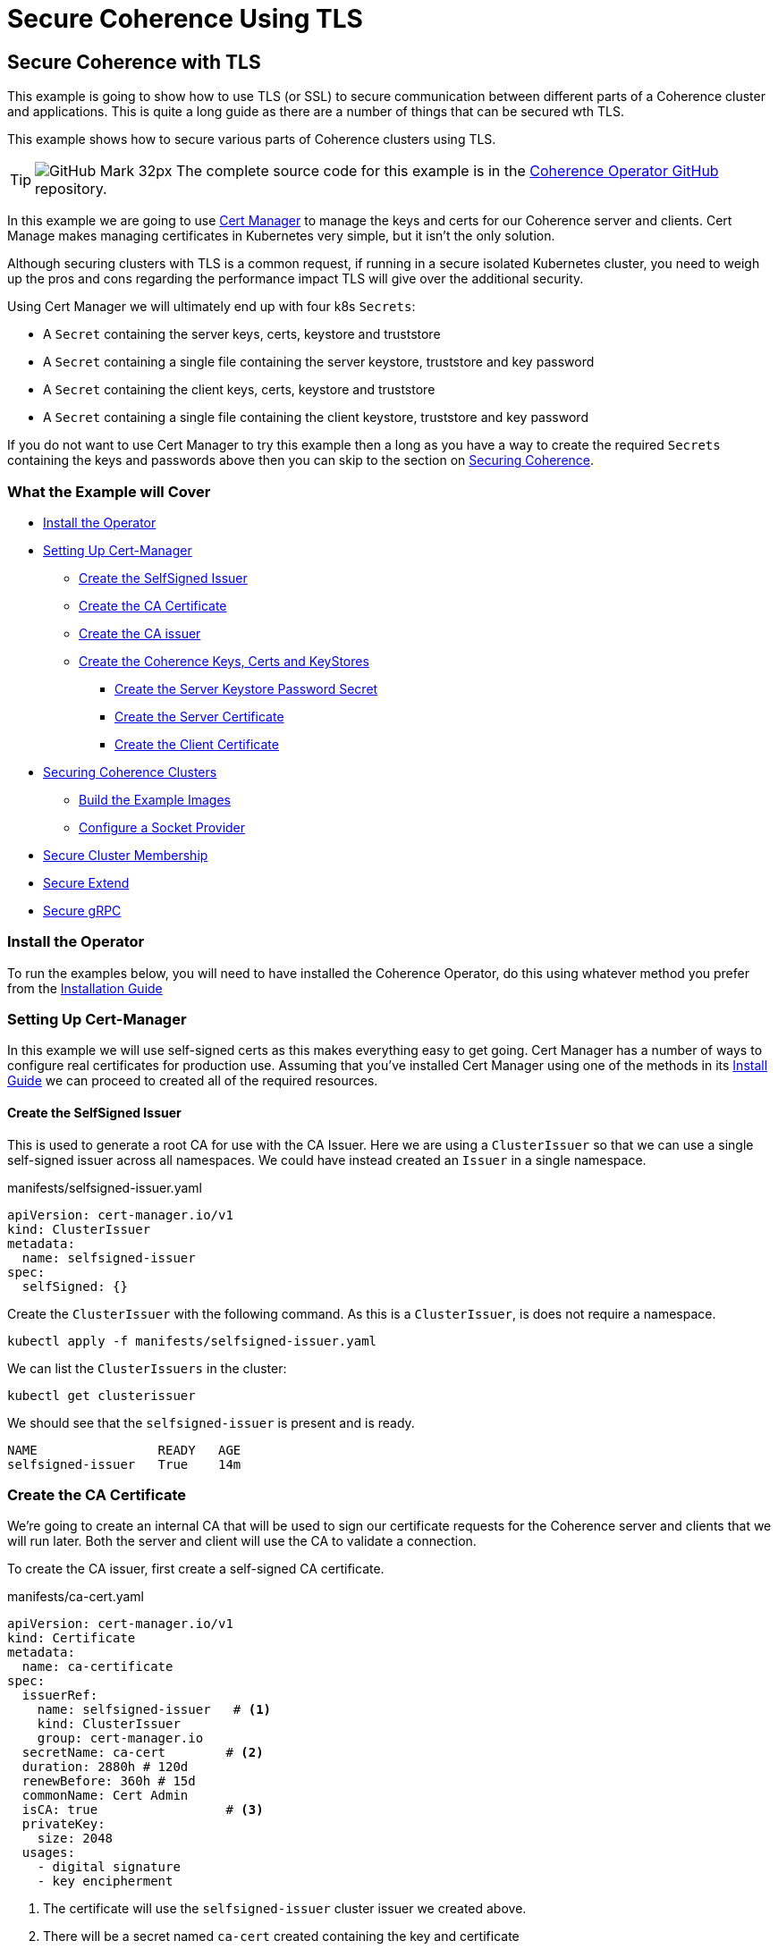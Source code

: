 ///////////////////////////////////////////////////////////////////////////////

    Copyright (c) 2021, Oracle and/or its affiliates.
    Licensed under the Universal Permissive License v 1.0 as shown at
    http://oss.oracle.com/licenses/upl.

///////////////////////////////////////////////////////////////////////////////
= Secure Coherence Using TLS

== Secure Coherence with TLS

This example is going to show how to use TLS (or SSL) to secure communication between different parts of a Coherence cluster and applications. This is quite a long guide as there are a number of things that can be secured wth TLS.

This example shows how to secure various parts of Coherence clusters using TLS.

[TIP]
====
image:GitHub-Mark-32px.png[] The complete source code for this example is in the https://github.com/oracle/coherence-operator/tree/master/examples/090_tls[Coherence Operator GitHub] repository.
====

In this example we are going to use https://cert-manager.io[Cert Manager] to manage the keys and certs for our Coherence server and clients. Cert Manage makes managing certificates in Kubernetes very simple, but it isn't the only solution.

Although securing clusters with TLS is a common request, if running in a secure isolated Kubernetes cluster, you need to weigh up the pros and cons regarding the performance impact TLS will give over the additional security.

Using Cert Manager we will ultimately end up with four k8s `Secrets`:

* A `Secret` containing the server keys, certs, keystore and truststore
* A `Secret` containing a single file containing the server keystore, truststore and key password
* A `Secret` containing the client keys, certs, keystore and truststore
* A `Secret` containing a single file containing the client keystore, truststore and key password

If you do not want to use Cert Manager to try this example then a long as you have a way to create the required `Secrets` containing the keys and passwords above then you can skip to the section on <<coherence,Securing Coherence>>.

=== What the Example will Cover

* <<install_operator,Install the Operator>>
* <<setup_cert_manager,Setting Up Cert-Manager>>
** <<create_self_signed_issuer,Create the SelfSigned Issuer>>
** <<create_ce_cert,Create the CA Certificate>>
** <<create_ca_issuer,Create the CA issuer>>
** <<create_coherence_keystores,Create the Coherence Keys, Certs and KeyStores>>
*** <<server_password_secret,Create the Server Keystore Password Secret>>
*** <<server_cert,Create the Server Certificate>>
*** <<client_certs,Create the Client Certificate>>
* <<coherence,Securing Coherence Clusters>>
** <<images,Build the Example Images>>
** <<socket_provider,Configure a Socket Provider>>
* <<tcmp,Secure Cluster Membership>>
* <<extend,Secure Extend>>
* <<grpc,Secure gRPC>>


[#install_operator]
=== Install the Operator

To run the examples below, you will need to have installed the Coherence Operator, do this using whatever method you prefer from the https://oracle.github.io/coherence-operator/docs/latest/#/installation/01_installation[Installation Guide]

[#setup_cert_manager]
=== Setting Up Cert-Manager

In this example we will use self-signed certs as this makes everything easy to get going.
Cert Manager has a number of ways to configure real certificates for production use.
Assuming that you've installed Cert Manager using one of the methods in its https://cert-manager.io/docs/installation/[Install Guide] we can proceed to created all of the required resources.

[#create_self_signed_issuer]
==== Create the SelfSigned Issuer

This is used to generate a root CA for use with the CA Issuer.
Here we are using a `ClusterIssuer` so that we can use a single self-signed issuer across all namespaces.
We could have instead created an `Issuer` in a single namespace.

[source,yaml]
.manifests/selfsigned-issuer.yaml
----
apiVersion: cert-manager.io/v1
kind: ClusterIssuer
metadata:
  name: selfsigned-issuer
spec:
  selfSigned: {}
----

Create the `ClusterIssuer` with the following command. As this is a `ClusterIssuer`, is does not require a namespace.
[source,bash]
----
kubectl apply -f manifests/selfsigned-issuer.yaml
----

We can list the `ClusterIssuers` in the cluster:
[source,bash]
----
kubectl get clusterissuer
----
We should see that the `selfsigned-issuer` is present and is ready.
[source,bash]
----
NAME                READY   AGE
selfsigned-issuer   True    14m
----

[#create_ce_cert]
=== Create the CA Certificate

We’re going to create an internal CA that will be used to sign our certificate requests for the Coherence server and clients that we will run later. Both the server and client will use the CA to validate a connection.

To create the CA issuer, first create a self-signed CA certificate.

[source,yaml]
.manifests/ca-cert.yaml
----
apiVersion: cert-manager.io/v1
kind: Certificate
metadata:
  name: ca-certificate
spec:
  issuerRef:
    name: selfsigned-issuer   # <1>
    kind: ClusterIssuer
    group: cert-manager.io
  secretName: ca-cert        # <2>
  duration: 2880h # 120d
  renewBefore: 360h # 15d
  commonName: Cert Admin
  isCA: true                 # <3>
  privateKey:
    size: 2048
  usages:
    - digital signature
    - key encipherment
----
<1> The certificate will use the `selfsigned-issuer` cluster issuer we created above.
<2> There will be a secret named `ca-cert` created containing the key and certificate
<3> Note that the `isCA` field is set to `true` in the body of the spec.

The CA issuer that we will create later will also be a `ClusterIssuer`, so in order for the issuer to find the `Certificate` above we will create the certificate in the `cert-manager` namespace, which is where Cert Manager is running.

[source,bash]
----
kubectl -n cert-manager apply -f manifests/ca-cert.yaml
----

We can see that the certificate was created and should be ready:
[source,bash]
----
kubectl -n cert-manager get certificate
----

[source,bash]
----
NAME             READY   SECRET    AGE
ca-certificate   True    ca-cert   12m
----

There will also be a secret named `ca-secret` created in the `cert-manager` namespace.
The Secret will contain the certificate and signing key, this will be created when the CA certificate is deployed, and the CA issuer will reference that secret.

[#create_ca_issuer]
=== Create the CA issuer.

As with the self-signed issuer above, we will create a `ClusterIssuer` for the CA issuer.

[source,bash]
.manifests/ca-cert.yaml
----
apiVersion: cert-manager.io/v1
kind: ClusterIssuer
metadata:
  name: ca-issuer
spec:
  ca:
    secretName: ca-cert  # <1>
----
<1> The `ca-issuer` will use the `ca-cert` secret created by the `ca-certificate` `Certificate` we created above.

Create the CA issuer with the following command. As this is a `ClusterIssuer`, is does not require a namespace.

[source,bash]
----
kubectl apply -f manifests/ca-issuer.yaml
----

You can then check that the issuer have been successfully configured by checking the status.
[source,bash]
----
kubectl get clusterissuer
----
We should see that both `ClusterIssuers` we created are present and is ready.
[source,bash]
----
NAME                READY   AGE
ca-issuer           True    22m
selfsigned-issuer   True    31m
----

[#create_coherence_keystores]
=== Create the Coherence Keys, Certs and KeyStores

As the Coherence server, and client in this example, are Java applications they will require Java keystores to hold the certificates. We can use Cert-Manager to create these for us.

==== Create a Namespace

We will run the Coherence cluster in a namespace called `coherence-test`, so we will first create this:
[source,bash]
----
kubectl create ns coherence-test
----

[#server_password_secret]
==== Create the Server Keystore Password Secret

The keystore will be secured with a password. We will create this password in a `Secret` so that Cert-Manager can find and use it.
The simplest way to create this secret is with kubectl:

[source,bash]
----
kubectl -n coherence-test create secret generic \
    server-keystore-secret --from-literal=password-key=[your-password]
----

...replacing `[your-password]` with the actual password you want to use.
Resulting in a `Secret` similar to this:

[source,bash]
.manifests/ca-cert.yaml
----
apiVersion: v1
kind: Secret
metadata:
  name: server-keystore-secret
data:
  password-key: "cGFzc3dvcmQ=" # <1>
----
<1> In this example the password used is `password`

[#server_cert]
==== Create the Server Certificate

We can now create the server certificate and keystore.

[source,yaml]
.manifests/server-keystore.yaml
----
apiVersion: cert-manager.io/v1
kind: Certificate
metadata:
  name: server-keystore
spec:
  issuerRef:
    name: ca-issuer                   # <1>
    kind: ClusterIssuer
    group: cert-manager.io
  secretName: coherence-server-certs  # <2>
  keystores:
    jks:
      create: true
      passwordSecretRef:
        key: password-key
        name: server-keystore-secret  # <3>
  duration: 2160h # 90d
  renewBefore: 360h # 15d
  privateKey:
    size: 2048
    algorithm: RSA
    encoding: PKCS1
  usages:
    - digital signature
    - key encipherment
    - client auth
    - server auth
  commonName: Coherence Certs
----

<1> The issuer will the `ClusterIssuer` named `ca-issuer` that we created above.
<2> The keys, certs and keystores will be created in a secret named `coherence-server-certs`
<3> The keystore password secret is the `Secret` named `server-keystore-secret` we created above

We can create the certificate in the `coherence-test` namespace with the following command:

[source,bash]
----
kubectl -n coherence-test apply -f manifests/server-keystore.yaml
----

If we list the certificate in the `coherence-test` namespace we should see the new certificate and that it is ready.

[source,bash]
----
kubectl -n coherence-test get certificate
----

[source,bash]
----
NAME              READY   SECRET                   AGE
server-keystore   True    coherence-server-certs   4s
----

If we list the secrets in the `coherence-test` namespace we should see both the password secret and the keystore secret:

[source,bash]
----
kubectl -n coherence-test get secret
----

[source,bash]
----
NAME                     TYPE                 DATA   AGE
coherence-server-certs   kubernetes.io/tls    5      117s
server-keystore-secret   Opaque               1      2m9s
----

[#client_certs]
==== Create the Client Certificate

We can create the certificates and keystores for the client in exactly the same way we did for the server.

Create a password secret for the client keystore:
[source,bash]
----
kubectl -n coherence-test create secret generic \
    client-keystore-secret --from-literal=password-key=[your-password]
----

Create the client certificate and keystore.

[source,yaml]
.manifests/client-keystore.yaml
----
apiVersion: cert-manager.io/v1
kind: Certificate
metadata:
  name: client-keystore
spec:
  issuerRef:
    name: ca-issuer                   # <1>
    kind: ClusterIssuer
    group: cert-manager.io
  secretName: coherence-client-certs  # <2>
  keystores:
    jks:
      create: true
      passwordSecretRef:
        key: password-key
        name: client-keystore-secret  # <3>
  duration: 2160h # 90d
  renewBefore: 360h # 15d
  privateKey:
    size: 2048
    algorithm: RSA
    encoding: PKCS1
  usages:
    - digital signature
    - key encipherment
    - client auth
  commonName: Coherence Certs
----

<1> The issuer is the same cluster-wide `ca-issuer` that we used for the server.
<2> The keys, certs and keystores will be created in a secret named `coherence-client-certs`
<3> The keystore password secret is the `Secret` named `client-keystore-secret` we created above

[source,bash]
----
kubectl -n coherence-test apply -f manifests/client-keystore.yaml
----

If we list the certificate in the `coherence-test` namespace we should see the new client certificate and that it is ready.

[source,bash]
----
kubectl -n coherence-test get certificate
----

[source]
----
NAME              READY   SECRET                   AGE
client-keystore   True    coherence-client-certs   12s
server-keystore   True    coherence-server-certs   2m13s
----



[#coherence]
== Securing Coherence

By this point, you should have installed the Operator and have the four `Secrets` required, either created by Cert Manager, or manually. Now we can secure Coherence clusters.

[#images]
=== Build the Test Images

This example includes a Maven project that will build a Coherence server and client images with configuration files that allow us to easily demonstrate TLS. To build the images run the following command:

[source,bash]
----
./mvnw clean package jib:dockerBuild
----

This will produce two images:

* `tls-example-server:1.0.0`
* `tls-example-client:1.0.0`

These images can run secure or insecure depending on various system properties passed in at runtime.

[#socket_provider]
=== Configure a Socket Provider

When configuring Coherence to use TLS, we need to configure a socket provider that Coherence can use to create secure socket. We then tell Coherence to use this provider in various places, such as Extend connections, cluster member TCMP connections etc.
This configuration is typically done by adding the provider configuration to the Coherence operational configuration override file.

The Coherence documentation has a lot of details on configuring socket providers in the section on https://docs.oracle.com/en/middleware/standalone/coherence/14.1.1.0/secure/using-ssl-secure-communication.html#GUID-21CBAF48-BA78-4373-AC90-BF668CF31776[Using SSL Secure Communication]

Below is an example that we will use on the server cluster members
[source,xml]
.src/main/resources/tls-coherence-override.xml
----
<coherence xmlns:xsi="http://www.w3.org/2001/XMLSchema-instance"
    xmlns="http://xmlns.oracle.com/coherence/coherence-operational-config"
    xsi:schemaLocation="http://xmlns.oracle.com/coherence/coherence-operational-config coherence-operational-config.xsd">
  <cluster-config>
    <socket-providers>
      <socket-provider id="tls">
        <ssl>
          <protocol>TLS</protocol>
          <identity-manager>
            <key-store>
              <url system-property="coherence.tls.keystore"/>
              <password-provider>
                <class-name>com.oracle.coherence.k8s.FileBasedPasswordProvider</class-name>
                  <init-params>
                    <init-param>
                      <param-type>String</param-type>
                      <param-value system-property="coherence.tls.keystore.password">/empty.txt</param-value>
                    </init-param>
                </init-params>
              </password-provider>
            </key-store>
            <password-provider>
              <class-name>com.oracle.coherence.k8s.FileBasedPasswordProvider</class-name>
              <init-params>
                <init-param>
                  <param-type>String</param-type>
                  <param-value system-property="coherence.tls.key.password">/empty.txt</param-value>
              </init-param>
            </init-params>
          </password-provider>
          </identity-manager>
          <trust-manager>
            <key-store>
              <url system-property="coherence.tls.truststore"/>
              <password-provider>
                <class-name>com.oracle.coherence.k8s.FileBasedPasswordProvider</class-name>
                <init-params>
                  <init-param>
                    <param-type>String</param-type>
                    <param-value system-property="coherence.tls.truststore.password">/empty.txt</param-value>
                  </init-param>
                </init-params>
              </password-provider>
            </key-store>
          </trust-manager>
        </ssl>
      </socket-provider>
    </socket-providers>
  </cluster-config>
</coherence>
----

The file above has a number of key parts.

We must give the provider a name so that we can refer to it in other configuration.
This is done by setting the `id` attribute of the `<socket-provider>` element. In this case we name the provider "tls" in `<socket-provider id="tls">`.

We set the `<protocol>` element to TLS to tell Coherence that this is a TLS socket.

We need to set the keystore URL. If we always used a common location, we could hard code it in the configuration. In this case we will configure the `<keystore><url>` element to be injected from a system property which we will configure at runtime `<url system-property="coherence.tls.keystore"/>`.

We obviously do not want hard-coded passwords in our configuration.
In this example we will use a password provider, which is a class implementing the `com.tangosol.net.PasswordProvider` interface, that can provide the password by reading file.
In this case the file will be the one from the password secret created above that we will mount into the container.

[source,xml]
.src/main/resources/server-cache-config.xml
----
<password-provider>
  <class-name>com.oracle.coherence.k8s.FileBasedPasswordProvider</class-name>
    <init-params>
      <init-param>
        <param-type>String</param-type>
        <param-value system-property="coherence.tls.keystore.password"/>
      </init-param>
  </init-params>
</password-provider>
----
In the snippet above the password file location will be passed in using the
`coherence.tls.keystore.password` system property.

We declare another password provider for the private key password.

We then declare the configuration for the truststore, which follows the same pattern as the keystore.

The configuration above is included in both of the example images that we built above.

[#tcmp]
== Secure Cluster Membership

Now we have a "tls" socket provider we can use it to secure Coherence. The Coherence documentation has a section on https://docs.oracle.com/en/middleware/standalone/coherence/14.1.1.0/secure/using-ssl-secure-communication.html#GUID-21CBAF48-BA78-4373-AC90-BF668CF31776[Securing Coherence TCMP with TLS].
Securing communication between cluster members is very simple, we just set the `coherence.socketprovider` system property to the name of the socket provider we want to use. In our case this will be the "tls" provider we configured above, so we would use `-Dcoherence.socketprovider=tls`

The yaml below is a `Coherence` resource that will cause the Operator to create a three member Coherence cluster.

[source,yaml]
.manifests/coherence-cluster.yaml
----
apiVersion: coherence.oracle.com/v1
kind: Coherence
metadata:
  name: tls-cluster
spec:
  replicas: 3
  image: tls-example-server:1.0.0    # <1>
  cluster: test-cluster              # <2>
  coherence:
    overrideConfig: tls-coherence-override.xml  # <3>
    cacheConfig: server-cache-config.xml        # <4>
  jvm:
    args:
      - -Dcoherence.socketprovider=tls  # <5>
      - -Dcoherence.tls.keystore=file:/coherence/certs/keystore.jks
      - -Dcoherence.tls.keystore.password=file:/coherence/certs/credentials/password-key
      - -Dcoherence.tls.key.password=file:/coherence/certs/credentials/password-key
      - -Dcoherence.tls.truststore=file:/coherence/certs/truststore.jks
      - -Dcoherence.tls.truststore.password=file:/coherence/certs/credentials/password-key
  secretVolumes:
    - mountPath: coherence/certs             # <6>
      name: coherence-server-certs
    - mountPath: coherence/certs/credentials
      name: server-keystore-secret
  ports:
    - name: extend  # <7>
      port: 20000
    - name: grpc
      port: 1408
    - name: management
      port: 30000
    - name: metrics
      port: 9612
----

<1> The image name is the server image built from this example project

<2> We specify a cluster name because we want to be able to demonstrate other Coherence deployments can or cannot join this cluster, so their yaml files will use this same cluster name.

<3> We set the Coherence override file to the file containing the "tls" socket provider configuration.

<4> We use a custom cache configuration file that has an Extend proxy that we can secure later.

<5> We set the `coherence.socketprovider` system property to use the "tls" provider, we also set a number of other properties that will set the locations of the keystores and password files to map to the secret volume mounts.

<6> We mount the certificate and password secrets to volumes

<7> We expose some ports for clients which we will use later, and for management, so we can enquire on the cluster state using REST.

Install the yaml above into the `coherence-test` namespace:

[source,bash]
----
kubectl -n coherence-test apply -f manifests/coherence-cluster.yaml
----

If we list the Pods in the `coherence-test` namespace then after a minute or so there should be three ready Pods.

[source,bash]
----
kubectl -n coherence-test get pods
----

[source,bash]
----
NAME             READY   STATUS    RESTARTS   AGE
tls-cluster-0    1/1     Running   0          88s
tls-cluster-1    1/1     Running   0          88s
tls-cluster-2    1/1     Running   0          88s
----

=== Port Forward to the REST Management Port

Remember that we exposed a number of ports in our Coherence cluster, one of these was REST management on port `30000`.
We can use this along with `curl` to enquire about the cluster state.
We need to use `kubectl` to forward a local port to one of the Coherence Pods.

Open another terminal session and run the following command:
[source,bash]
----
kubectl -n coherence-test port-forward tls-cluster-0 30000:30000
----
This will forward port `30000` on the local machine (e.g. your dev laptop) to the `tls-cluster-0` Pod.

We can now obtain the cluster state from the REST endpoint with the following command:
[source,bash]
----
curl -X GET http://127.0.0.1:30000/management/coherence/cluster
----
or if you have the https://stedolan.github.io/jq/[jq] utility we can pretty print the json output:
[source,bash]
----
curl -X GET http://127.0.0.1:30000/management/coherence/cluster | jq
----

We will see json something like this:
[source,json]
----
{
  "links": [
  ],
  "clusterSize": 3,      <1>
  "membersDeparted": [],
  "memberIds": [
    1,
    2,
    3
  ],
  "oldestMemberId": 1,
  "refreshTime": "2021-03-07T12:27:20.193Z",
  "licenseMode": "Development",
  "localMemberId": 1,
  "version": "21.06",
  "running": true,
  "clusterName": "test-cluster",
  "membersDepartureCount": 0,
  "members": [                     <2>
    "Member(Id=1, Timestamp=2021-03-07 12:24:32.982, Address=10.244.1.6:38271, MachineId=17483, Location=site:zone-two,rack:two,machine:operator-worker2,process:33,member:tls-cluster-1, Role=tls-cluster)",
    "Member(Id=2, Timestamp=2021-03-07 12:24:36.572, Address=10.244.2.5:36139, MachineId=21703, Location=site:zone-one,rack:one,machine:operator-worker,process:35,member:tls-cluster-0, Role=tls-cluster)",
    "Member(Id=3, Timestamp=2021-03-07 12:24:36.822, Address=10.244.1.7:40357, MachineId=17483, Location=site:zone-two,rack:two,machine:operator-worker2,process:34,member:tls-cluster-2, Role=tls-cluster)"
  ],
  "type": "Cluster"
}
----

<1> We can see that the cluster size is three.
<2> The member list shows details of the three Pods in the cluster


=== Start Non-TLS Cluster Members

To demonstrate that the cluster is secure we can start another cluster with yaml that does not enable TLS.

[source,yaml]
.manifests/coherence-cluster-no-tls.yaml
----
apiVersion: coherence.oracle.com/v1
kind: Coherence
metadata:
  name: no-tls-cluster
spec:
  replicas: 3
  image: tls-example-server:1.0.0     # <1>
  cluster: test-cluster               # <2>
  coherence:
    cacheConfig: server-cache-config.xml
  ports:
    - name: extend
      port: 20000
    - name: grpc
      port: 1408
    - name: management
      port: 30000
    - name: metrics
      port: 9612
----

<1> This `Coherence` resource uses the same server image as the secure cluster

<2> This `Coherence` resource also uses the same cluster name as the secure cluster, `test-cluster`, so it should attempt to join with the secure cluster.
If the existing cluster is not secure, we will end up with a cluster of six members.


Install the yaml above into the `coherence-test` namespace:

[source,bash]
----
kubectl -n coherence-test apply -f manifests/coherence-cluster-no-tls.yaml
----

If we list the Pods in the `coherence-test` namespace then after a minute or so there should be three ready Pods.

[source,bash]
----
kubectl -n coherence-test get pods
----

[source,bash]
----
NAME                READY   STATUS    RESTARTS   AGE
tls-cluster-0       1/1     Running   0          15m
tls-cluster-1       1/1     Running   0          15m
tls-cluster-2       1/1     Running   0          15m
no-tls-cluster-0    1/1     Running   0          78s
no-tls-cluster-1    1/1     Running   0          78s
no-tls-cluster-2    1/1     Running   0          78s
----

There are six pods running, but they have not formed a six member cluster.
If we re-run the curl command to query the REST management endpoint of the secure cluster we will see that the cluster size is still three:

[source,bash]
----
curl -X GET http://127.0.0.1:30000/management/coherence/cluster -s | jq '.clusterSize'
----

What happens is that the non-TLS members have effectively formed their own cluster of three members, but have not been able to form a cluster with the TLS enabled members.


=== Cleanup

After trying the example, remove both clusters with the corresponding `kubectl delete` commands so that they do not interfere with the next example.

[source,bash]
----
kubectl -n coherence-test delete -f manifests/coherence-cluster-no-tls.yaml

kubectl -n coherence-test delete -f manifests/coherence-cluster.yaml
----

[#extend]
=== Secure Extend Connections

A common connection type to secure are client connections into the cluster from Coherence Extend clients. The Coherence documentation contains details on https://docs.oracle.com/en/middleware/standalone/coherence/14.1.1.0/secure/using-ssl-secure-communication.html#GUID-0F636928-8731-4228-909C-8B8AB09613DB[Using SSL to Secure Extend Client Communication] for more in-depth details.

As with securing TCMP, we can specify a socket provider in the Extend proxy configuration in the server's cache configuration file and also in the remote scheme in the client's cache configuration. In this example we will use exactly the same TLS socket provider configuration that we created above. The only difference being the name of the `PasswordProvider` class used by the client. At the time of writing this, Coherence does not include an implementation of `PasswordProvider` that reads from a file. The Coherence Operator injects one into the classpath of the server, but our simple client is not managed by the Operator. We have added a simple `FileBasedPasswordProvider` class to the client code in this example.

==== Secure the Proxy

To enable TLS for an Extend proxy, we can just specify the name of the socket provider that we want to use in the `<proxy-scheme>` in the server's cache configuration file.

The snippet of configuration below is taken from the `server-cache-config.xml` file in the example source.

[source,xml]
.src/main/resources/server-cache-config.xml
----
<proxy-scheme>
    <service-name>Proxy</service-name>
    <acceptor-config>
        <tcp-acceptor>
            <socket-provider system-property="coherence.extend.socket.provider"/>       <1>
            <local-address>
                <address system-property="coherence.extend.address">0.0.0.0</address>   <2>
                <port system-property="coherence.extend.port">20000</port>              <3>
            </local-address>
        </tcp-acceptor>
    </acceptor-config>
    <load-balancer>client</load-balancer>
    <autostart>true</autostart>
</proxy-scheme>
----

<1> The `<socket-provider>` element is empty by default, but is configured to be set from the system property named `coherence.extend.socket.provider`. This means that by default, Extend will run without TLS. If we start the server with the system property set to "tls", the name of our socket provider, then the proxy will use TLS.
<2> The Extend proxy will bind to all local addresses.
<3> The Extend proxy service will bind to port 20000.

We add the additional `coherence.extend.socket.provider` system property to the `spec.jvm.args` section of the Coherence resource yaml we will use to deploy the server. The yaml below is identical to the yaml we used above to secure TCMP, but with the addition of the `coherence.extend.socket.provider` property.

[source,yaml]
.coherence-cluster-extend.yaml
----
apiVersion: coherence.oracle.com/v1
kind: Coherence
metadata:
  name: tls-cluster
spec:
  replicas: 3
  image: tls-example-server:1.0.0
  cluster: test-cluster
  coherence:
    cacheConfig: server-cache-config.xml
    overrideConfig: tls-coherence-override.xml
  jvm:
    args:
      - -Dcoherence.socketprovider=tls
      - -Dcoherence.extend.socket.provider=tls    # <1>
      - -Dcoherence.tls.keystore=file:/coherence/certs/keystore.jks
      - -Dcoherence.tls.keystore.password=file:/coherence/certs/credentials/password-key
      - -Dcoherence.tls.key.password=file:/coherence/certs/credentials/password-key
      - -Dcoherence.tls.truststore=file:/coherence/certs/truststore.jks
      - -Dcoherence.tls.truststore.password=file:/coherence/certs/credentials/password-key
  secretVolumes:
    - mountPath: coherence/certs
      name: coherence-server-certs
    - mountPath: coherence/certs/credentials
      name: server-keystore-secret
  ports:
    - name: extend
      port: 20000
    - name: grpc
      port: 1408
----

<1> The `-Dcoherence.extend.socket.provider=tls` has been added to enable TLS for the Extend proxy.

Installing the yaml above will give us a Coherence cluster that uses TLS for both TCMP inter-cluster communication and for Extend connections.

==== Install the Cluster

We can install the Coherence cluster defined in the yaml above using `kubectl`:

[source,bash]
----
kubectl -n coherence-test apply -f manifests/coherence-cluster-extend.yaml
----

After a minute or two the three Pods should be ready, which can be confirmed with `kubectl`.
Because the yaml above declares a port named `extend` on port `20000`, the Coherence Operator will create a k8s `Service` to expose this port. The service name will be the Coherence resource name suffixed with the port name, so in this case `tls-cluster-extend`. As a `Service` in k8s can be looked up by DNS, we can use this service name as the host name for the client to connect to.

==== Configure the Extend Client

Just like the server, we can include a socket provider configuration in the override file and configure the name of the socket provider that the client should use in the client's cache configuration file. The socket provider configuration is identical to that shown already above (with the different `FileBasedPasswordProvider` class name).

The Extend client code used in the `src/main/java/com/oracle/coherence/examples/k8s/client/Main.java` file in this example just starts a Coherence client, then obtains a `NamedMap`, and in a very long loop just puts data into the map, logging out the keys added. This is very trivial but allows us to see that the client is connected and working (or not).

The snippet of xml below is from the client's cache configuration file.

[source,xml]
.src/main/resources/client-cache-config.xml
----
<remote-cache-scheme>
    <scheme-name>remote</scheme-name>
    <service-name>Proxy</service-name>
    <initiator-config>
        <tcp-initiator>
            <socket-provider system-property="coherence.extend.socket.provider"/>           <1>
            <remote-addresses>
                <socket-address>
                    <address system-property="coherence.extend.address">127.0.0.1</address> <2>
                    <port system-property="coherence.extend.port">20000</port>              <3>
                </socket-address>
            </remote-addresses>
        </tcp-initiator>
    </initiator-config>
</remote-cache-scheme>
----

<1> The `<socket-provider>` element is empty by default, but is configured to be set from the system property named `coherence.extend.socket.provider`. This means that by default, the Extend client will connect without TLS. If we start the client with the system property set to "tls", the name of our socket provider, then the client will use TLS.

<2> By default, the Extend client will connect loopback, on `127.0.0.1` but this can be overridden by setting the `coherence.extend.address` system property. We will use this when we deploy the client to specify the name of the `Service` that is used to expose the server's Extend port.

<3> The Extend client will connect to port 20000. Although this can be overridden with a system property, port 20000 is also the default port used by the server, so there is no need to override it.

==== Start an Insecure Client

As a demonstration we can first start a non-TLS client and see what happens. We can create a simple `Pod` that will run the client image using the yaml below.

One of the features of newer Coherence CE versions is that configuration set via system properties prefixed with `coherence.` can also be set with corresponding environment variable names. The convention used for the environment variable name is to convert the system property name to uppercase and convert "." characters to "_", so setting the cache configuration file with the `coherence.cacheconfig` system property can be done using the `COHERENCE_CACHECONFIG` environment variable.
This makes it simple to set Coherence configuration properties in a Pod yaml using environment variables instead of having to build a custom Java command line.

[source,yaml]
.manifests/client-no-tls.yaml
----
apiVersion: v1
kind: Pod
metadata:
  name: client
spec:
  containers:
    - name: client
      image: tls-example-client:1.0.0
      env:
        - name: COHERENCE_CACHECONFIG       # <1>
          value: client-cache-config.xml
        - name: COHERENCE_EXTEND_ADDRESS    # <2>
          value: tls-cluster-extend
----

<1> The client will use the `client-cache-config.xml` cache configuration file.
<2> The `COHERENCE_EXTEND_ADDRESS` is set to `tls-cluster-extend`, which is the name of the service exposing the server's Extend port and which will be injected into the client's cache configuration file, as explained above.

We can run the client Pod with the following command:
[source,bash]
----
kubectl -n coherence-test apply -f manifests/client-no-tls.yaml
----

If we look at the Pods now in the `coherence-test` namespace we will see the client running:
[source,bash]
----
$ kubectl -n coherence-test get pod
----

[source,bash]
----
NAME            READY   STATUS    RESTARTS   AGE
client          1/1     Running   0          3s
tls-cluster-0   1/1     Running   0          2m8s
tls-cluster-1   1/1     Running   0          2m8s
tls-cluster-2   1/1     Running   0          2m8s
----

If we look at the log of the client Pod though we will see a stack trace with the cause:
[source,bash]
----
kubectl -n coherence-test logs client
----

[source]
----
2021-03-07 12:53:13.481/1.992 Oracle Coherence CE 21.06 <Error> (thread=main, member=n/a): Error while starting service "Proxy": com.tangosol.net.messaging.ConnectionException: could not establish a connection to one of the following addresses: []
----
This tells us that the client failed to connect to the cluster, because the client is not using TLS.

We can remove the non-TLS client:
[source]
----
kubectl -n coherence-test delete -f manifests/client-no-tls.yaml
----

==== Start a TLS Enabled Client

We can now modify the client yaml to run the client with TLS enabled.
The client image already contains the `tls-coherence-override.xml` file with the configuration for the TLS socket provider.
We need to set the relevant environment variables to inject the location of the keystores and tell Coherence to use the "tls" socket provider for the Extend connection.

[source,yaml]
.manifests/client.yaml
----
apiVersion: v1
kind: Pod
metadata:
  name: client
spec:
  containers:
    - name: client
      image: tls-example-client:1.0.0
      env:
        - name: COHERENCE_CACHECONFIG
          value: client-cache-config.xml
        - name: COHERENCE_EXTEND_ADDRESS
          value: tls-cluster-extend
        - name: COHERENCE_OVERRIDE
          value: tls-coherence-override.xml                 # <1>
        - name: COHERENCE_EXTEND_SOCKET_PROVIDER
          value: tls
        - name: COHERENCE_TLS_KEYSTORE
          value: file:/coherence/certs/keystore.jks
        - name: COHERENCE_TLS_KEYSTORE_PASSWORD
          value: /coherence/certs/credentials/password-key
        - name: COHERENCE_TLS_KEY_PASSWORD
          value: /coherence/certs/credentials/password-key
        - name: COHERENCE_TLS_TRUSTSTORE
          value: file:/coherence/certs/truststore.jks
        - name: COHERENCE_TLS_TRUSTSTORE_PASSWORD
          value: /coherence/certs/credentials/password-key
      volumeMounts:                                         # <2>
        - name: coherence-client-certs
          mountPath: coherence/certs
        - name: keystore-credentials
          mountPath: coherence/certs/credentials
  volumes:                                                  # <3>
    - name: coherence-client-certs
      secret:
        defaultMode: 420
        secretName: coherence-client-certs
    - name: keystore-credentials
      secret:
        defaultMode: 420
        secretName: client-keystore-secret
----

<1> The yaml is identical to the non-TLS client with the addition of the environment variables to configure TLS.
<2> We create volume mount points to map the Secret volumes containing the keystores and password to directories in the container
<3> We mount the Secrets as volumes

We can run the client Pod with the following command:
[source,bash]
----
kubectl -n coherence-test apply -f manifests/client.yaml
----

If we now look at the client's logs:
[source,bash]
----
kubectl -n coherence-test logs client
----
The end of the log should show the messages from the client as it puts each entry into a `NamedMap`.
[source]
----
Put 0
Put 1
Put 2
Put 3
Put 4
Put 5
----

So now we have a TLS secured Extend proxy and client.
We can remove the client and test cluster:

[source,bash]
----
kubectl -n coherence-test delete -f manifests/client.yaml

kubectl -n coherence-test delete -f manifests/coherence-cluster-extend.yaml
----



